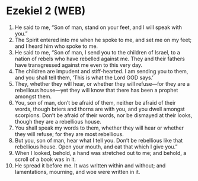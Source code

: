 * Ezekiel 2 (WEB)
:PROPERTIES:
:ID: WEB/26-EZE02
:END:

1. He said to me, “Son of man, stand on your feet, and I will speak with you.”
2. The Spirit entered into me when he spoke to me, and set me on my feet; and I heard him who spoke to me.
3. He said to me, “Son of man, I send you to the children of Israel, to a nation of rebels who have rebelled against me. They and their fathers have transgressed against me even to this very day.
4. The children are impudent and stiff-hearted. I am sending you to them, and you shall tell them, ‘This is what the Lord GOD says.’
5. They, whether they will hear, or whether they will refuse—for they are a rebellious house—yet they will know that there has been a prophet amongst them.
6. You, son of man, don’t be afraid of them, neither be afraid of their words, though briers and thorns are with you, and you dwell amongst scorpions. Don’t be afraid of their words, nor be dismayed at their looks, though they are a rebellious house.
7. You shall speak my words to them, whether they will hear or whether they will refuse; for they are most rebellious.
8. But you, son of man, hear what I tell you. Don’t be rebellious like that rebellious house. Open your mouth, and eat that which I give you.”
9. When I looked, behold, a hand was stretched out to me; and behold, a scroll of a book was in it.
10. He spread it before me. It was written within and without; and lamentations, mourning, and woe were written in it.
